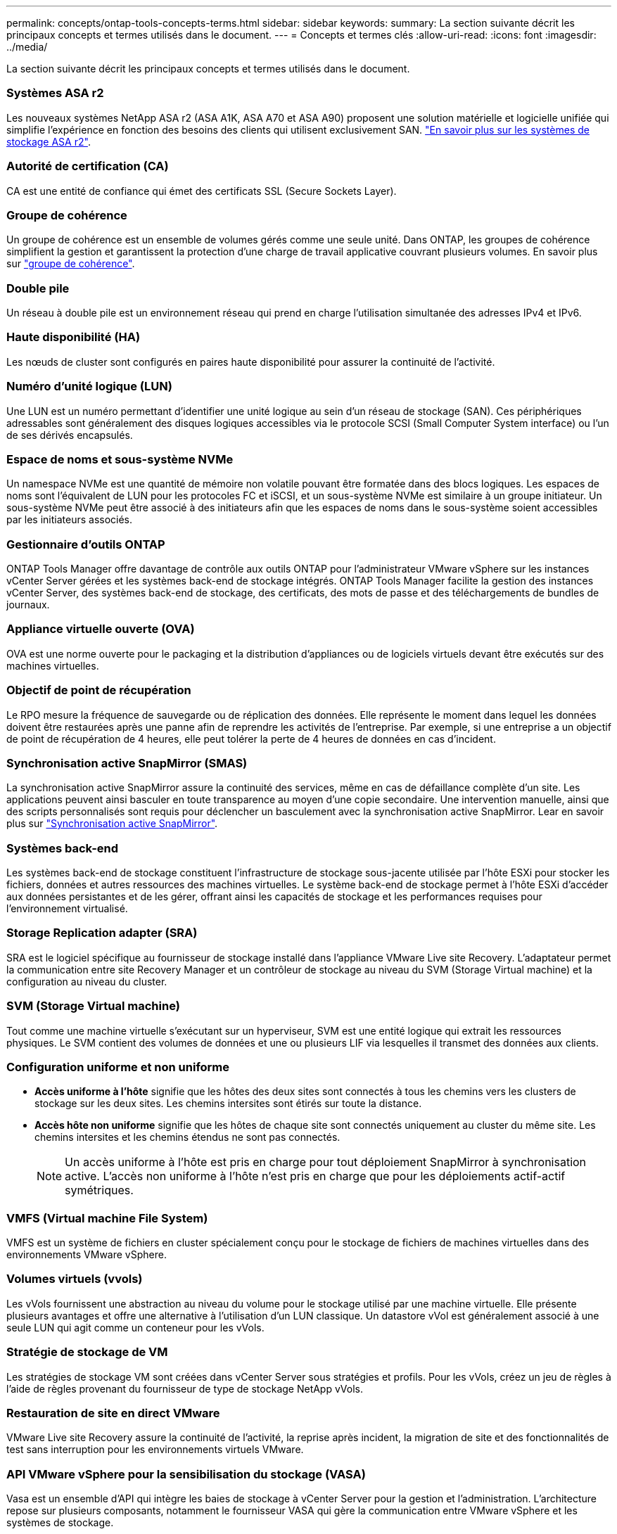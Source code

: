 ---
permalink: concepts/ontap-tools-concepts-terms.html 
sidebar: sidebar 
keywords:  
summary: La section suivante décrit les principaux concepts et termes utilisés dans le document. 
---
= Concepts et termes clés
:allow-uri-read: 
:icons: font
:imagesdir: ../media/


[role="lead"]
La section suivante décrit les principaux concepts et termes utilisés dans le document.



=== Systèmes ASA r2

Les nouveaux systèmes NetApp ASA r2 (ASA A1K, ASA A70 et ASA A90) proposent une solution matérielle et logicielle unifiée qui simplifie l'expérience en fonction des besoins des clients qui utilisent exclusivement SAN. https://docs.netapp.com/us-en/asa-r2/get-started/learn-about.html["En savoir plus sur les systèmes de stockage ASA r2"].



=== Autorité de certification (CA)

CA est une entité de confiance qui émet des certificats SSL (Secure Sockets Layer).



=== Groupe de cohérence

Un groupe de cohérence est un ensemble de volumes gérés comme une seule unité. Dans ONTAP, les groupes de cohérence simplifient la gestion et garantissent la protection d'une charge de travail applicative couvrant plusieurs volumes. En savoir plus sur https://docs.netapp.com/us-en/ontap/consistency-groups/index.html["groupe de cohérence"].



=== Double pile

Un réseau à double pile est un environnement réseau qui prend en charge l'utilisation simultanée des adresses IPv4 et IPv6.



=== Haute disponibilité (HA)

Les nœuds de cluster sont configurés en paires haute disponibilité pour assurer la continuité de l'activité.



=== Numéro d'unité logique (LUN)

Une LUN est un numéro permettant d'identifier une unité logique au sein d'un réseau de stockage (SAN). Ces périphériques adressables sont généralement des disques logiques accessibles via le protocole SCSI (Small Computer System interface) ou l'un de ses dérivés encapsulés.



=== Espace de noms et sous-système NVMe

Un namespace NVMe est une quantité de mémoire non volatile pouvant être formatée dans des blocs logiques. Les espaces de noms sont l'équivalent de LUN pour les protocoles FC et iSCSI, et un sous-système NVMe est similaire à un groupe initiateur. Un sous-système NVMe peut être associé à des initiateurs afin que les espaces de noms dans le sous-système soient accessibles par les initiateurs associés.



=== Gestionnaire d'outils ONTAP

ONTAP Tools Manager offre davantage de contrôle aux outils ONTAP pour l'administrateur VMware vSphere sur les instances vCenter Server gérées et les systèmes back-end de stockage intégrés. ONTAP Tools Manager facilite la gestion des instances vCenter Server, des systèmes back-end de stockage, des certificats, des mots de passe et des téléchargements de bundles de journaux.



=== Appliance virtuelle ouverte (OVA)

OVA est une norme ouverte pour le packaging et la distribution d'appliances ou de logiciels virtuels devant être exécutés sur des machines virtuelles.



=== Objectif de point de récupération

Le RPO mesure la fréquence de sauvegarde ou de réplication des données. Elle représente le moment dans lequel les données doivent être restaurées après une panne afin de reprendre les activités de l'entreprise. Par exemple, si une entreprise a un objectif de point de récupération de 4 heures, elle peut tolérer la perte de 4 heures de données en cas d'incident.



=== Synchronisation active SnapMirror (SMAS)

La synchronisation active SnapMirror assure la continuité des services, même en cas de défaillance complète d'un site. Les applications peuvent ainsi basculer en toute transparence au moyen d'une copie secondaire. Une intervention manuelle, ainsi que des scripts personnalisés sont requis pour déclencher un basculement avec la synchronisation active SnapMirror. Lear en savoir plus sur https://docs.netapp.com/us-en/ontap/snapmirror-active-sync/index.html["Synchronisation active SnapMirror"].



=== Systèmes back-end

Les systèmes back-end de stockage constituent l'infrastructure de stockage sous-jacente utilisée par l'hôte ESXi pour stocker les fichiers, données et autres ressources des machines virtuelles. Le système back-end de stockage permet à l'hôte ESXi d'accéder aux données persistantes et de les gérer, offrant ainsi les capacités de stockage et les performances requises pour l'environnement virtualisé.



=== Storage Replication adapter (SRA)

SRA est le logiciel spécifique au fournisseur de stockage installé dans l'appliance VMware Live site Recovery. L'adaptateur permet la communication entre site Recovery Manager et un contrôleur de stockage au niveau du SVM (Storage Virtual machine) et la configuration au niveau du cluster.



=== SVM (Storage Virtual machine)

Tout comme une machine virtuelle s'exécutant sur un hyperviseur, SVM est une entité logique qui extrait les ressources physiques. Le SVM contient des volumes de données et une ou plusieurs LIF via lesquelles il transmet des données aux clients.



=== Configuration uniforme et non uniforme

* *Accès uniforme à l'hôte* signifie que les hôtes des deux sites sont connectés à tous les chemins vers les clusters de stockage sur les deux sites. Les chemins intersites sont étirés sur toute la distance.
* *Accès hôte non uniforme* signifie que les hôtes de chaque site sont connectés uniquement au cluster du même site. Les chemins intersites et les chemins étendus ne sont pas connectés.
+

NOTE: Un accès uniforme à l'hôte est pris en charge pour tout déploiement SnapMirror à synchronisation active. L'accès non uniforme à l'hôte n'est pris en charge que pour les déploiements actif-actif symétriques.





=== VMFS (Virtual machine File System)

VMFS est un système de fichiers en cluster spécialement conçu pour le stockage de fichiers de machines virtuelles dans des environnements VMware vSphere.



=== Volumes virtuels (vvols)

Les vVols fournissent une abstraction au niveau du volume pour le stockage utilisé par une machine virtuelle. Elle présente plusieurs avantages et offre une alternative à l'utilisation d'un LUN classique. Un datastore vVol est généralement associé à une seule LUN qui agit comme un conteneur pour les vVols.



=== Stratégie de stockage de VM

Les stratégies de stockage VM sont créées dans vCenter Server sous stratégies et profils. Pour les vVols, créez un jeu de règles à l'aide de règles provenant du fournisseur de type de stockage NetApp vVols.



=== Restauration de site en direct VMware

VMware Live site Recovery assure la continuité de l'activité, la reprise après incident, la migration de site et des fonctionnalités de test sans interruption pour les environnements virtuels VMware.



=== API VMware vSphere pour la sensibilisation du stockage (VASA)

Vasa est un ensemble d'API qui intègre les baies de stockage à vCenter Server pour la gestion et l'administration. L'architecture repose sur plusieurs composants, notamment le fournisseur VASA qui gère la communication entre VMware vSphere et les systèmes de stockage.



=== API de stockage VMware vSphere - intégration de baies (VAAI)

VAAI est un ensemble d'API qui permet la communication entre les hôtes VMware vSphere ESXi et les périphériques de stockage. Les API incluent un ensemble d'opérations primitives utilisées par les hôtes pour décharger les opérations de stockage vers la baie. VAAI permet d'améliorer considérablement les performances des tâches consommatrices de stockage.



=== Cluster de stockage vSphere Metro

VSphere Metro Storage Cluster (vMSC) est une technologie qui active et prend en charge vSphere dans un déploiement de clusters étendus. Les solutions VMSC sont prises en charge avec NetApp MetroCluster et SnapMirror Active Sync (anciennement SMBC). Ces solutions assurent une meilleure continuité de l'activité en cas de défaillance de domaine. Le modèle de résilience est basé sur vos choix de configuration spécifiques. En savoir plus sur https://core.vmware.com/resource/vmware-vsphere-metro-storage-cluster-vmsc["Cluster de stockage VMware vSphere Metro"].



=== Datastore vVols

Le datastore vVols est une représentation logique d'un conteneur vVols créée et gérée par un fournisseur VASA.



=== RPO nul

L'objectif RPO correspond à l'objectif de point de récupération, qui correspond à la quantité de perte de données jugée acceptable au cours d'une période donnée. La valeur RPO de zéro signifie qu'aucune perte de données n'est acceptable.
